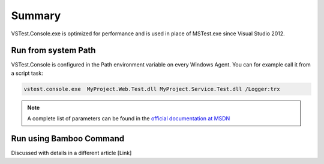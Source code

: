Summary
#######

VSTest.Console.exe is optimized for performance and is used in place of MSTest.exe since Visual Studio 2012.

Run from system Path
--------------------

VSTest.Console is configured in the Path environment variable on every Windows Agent. You can for example call it from a script task:

.. code-block:: bat

    vstest.console.exe  MyProject.Web.Test.dll MyProject.Service.Test.dll /Logger:trx

.. note:: A complete list of parameters can be found in the `official documentation at MSDN <https://msdn.microsoft.com/en-us/library/jj155796.aspx>`_

Run using Bamboo Command
------------------------

Discussed with details in a different article [Link]